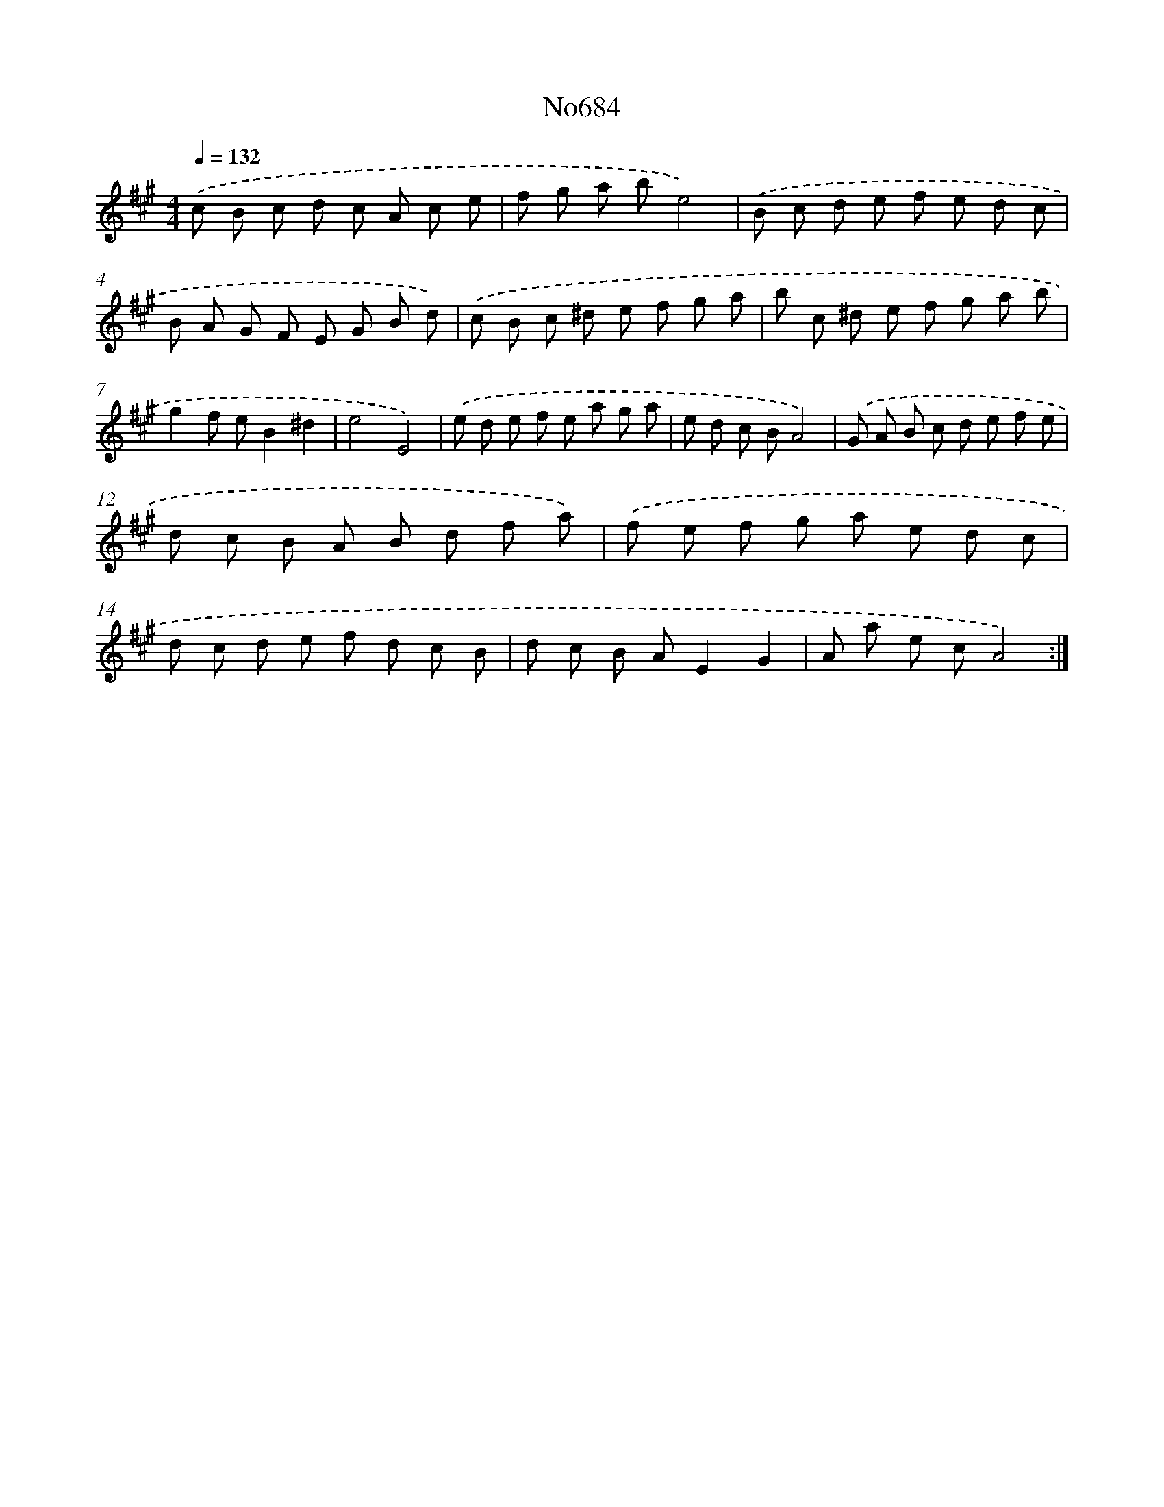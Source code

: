 X: 7117
T: No684
%%abc-version 2.0
%%abcx-abcm2ps-target-version 5.9.1 (29 Sep 2008)
%%abc-creator hum2abc beta
%%abcx-conversion-date 2018/11/01 14:36:34
%%humdrum-veritas 1434022105
%%humdrum-veritas-data 634202819
%%continueall 1
%%barnumbers 0
L: 1/8
M: 4/4
Q: 1/4=132
K: A clef=treble
.('c B c d c A c e |
f g a be4) |
.('B c d e f e d c |
B A G F E G B d) |
.('c B c ^d e f g a |
b c ^d e f g a b |
g2f eB2^d2 |
e4E4) |
.('e d e f e a g a |
e d c BA4) |
.('G A B c d e f e |
d c B A B d f a) |
.('f e f g a e d c |
d c d e f d c B |
d c B AE2G2 |
A a e cA4) :|]
